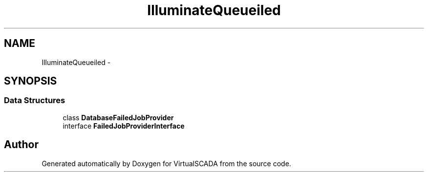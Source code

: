 .TH "Illuminate\Queue\Failed" 3 "Tue Apr 14 2015" "Version 1.0" "VirtualSCADA" \" -*- nroff -*-
.ad l
.nh
.SH NAME
Illuminate\Queue\Failed \- 
.SH SYNOPSIS
.br
.PP
.SS "Data Structures"

.in +1c
.ti -1c
.RI "class \fBDatabaseFailedJobProvider\fP"
.br
.ti -1c
.RI "interface \fBFailedJobProviderInterface\fP"
.br
.in -1c
.SH "Author"
.PP 
Generated automatically by Doxygen for VirtualSCADA from the source code\&.
